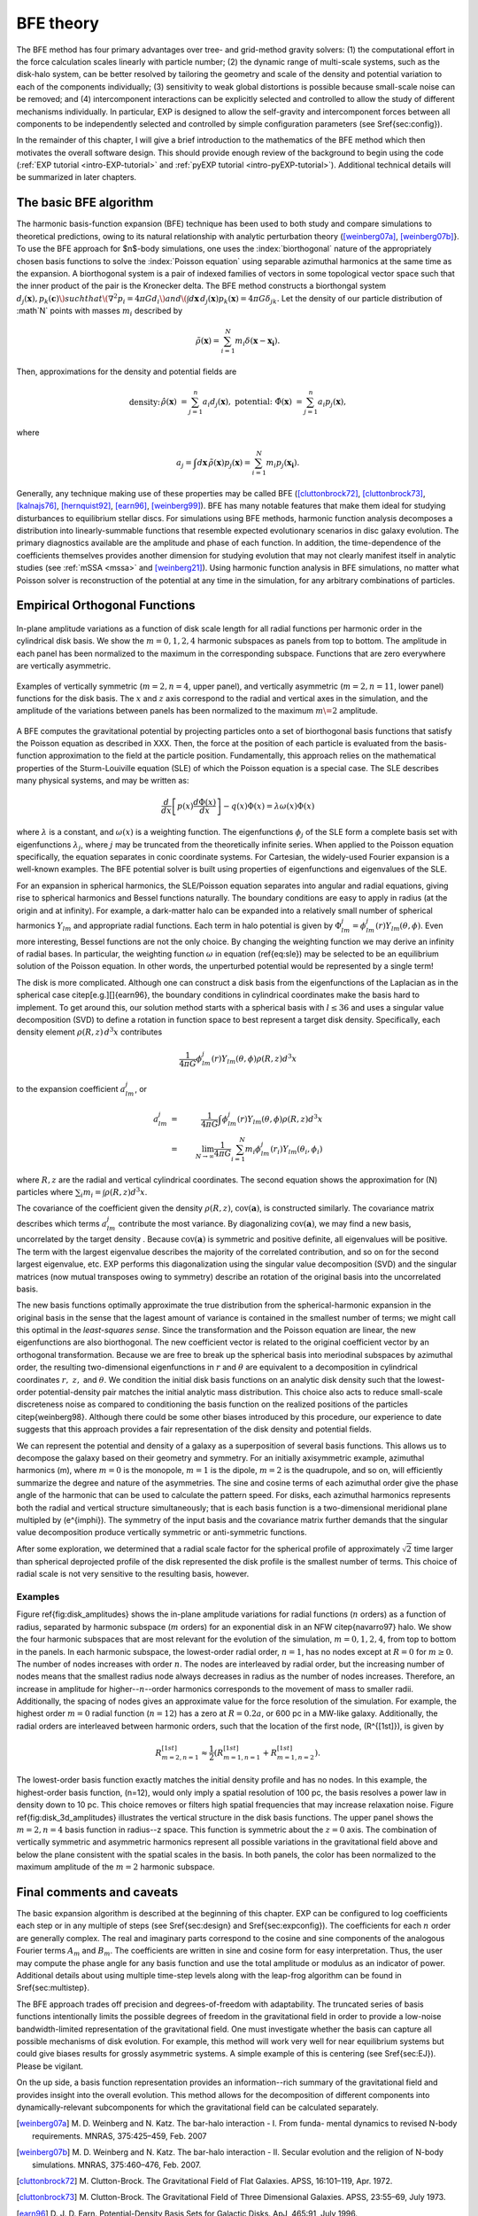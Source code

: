 .. _bfetheory:

==========
BFE theory
==========

The BFE method has four primary advantages over tree- and grid-method
gravity solvers: (1) the computational effort in the force calculation
scales linearly with particle number; (2) the dynamic range of
multi-scale systems, such as the disk-halo system, can be better
resolved by tailoring the geometry and scale of the density and
potential variation to each of the components individually; (3)
sensitivity to weak global distortions is possible because small-scale
noise can be removed; and (4) intercomponent interactions can be
explicitly selected and controlled to allow the study of different
mechanisms individually.  In particular, EXP is designed to allow the
self-gravity and intercomponent forces between all components to be
independently selected and controlled by simple configuration
parameters (see \S\ref{sec:config}).

In the remainder of this chapter, I will give a brief introduction to
the mathematics of the BFE method which then motivates the overall
software design. This should provide enough review of the background
to begin using the code (:ref:`EXP tutorial <intro-EXP-tutorial>` and
:ref:`pyEXP tutorial <intro-pyEXP-tutorial>`).  Additional technical
details will be summarized in later chapters.

The basic BFE algorithm
=======================

.. _bfedefs:

The harmonic basis-function expansion (BFE) technique has been used to
both study and compare simulations to theoretical predictions, owing
to its natural relationship with analytic perturbation theory
([weinberg07a]_, [weinberg07b]_}. To use the BFE approach for $n$-body
simulations, one uses the :index:`biorthogonal` nature of the
appropriately chosen basis functions to solve the :index:`Poisson
equation` using separable azimuthal harmonics at the same time as the
expansion.  A biorthogonal system is a pair of indexed families of
vectors in some topological vector space such that the inner product
of the pair is the Kronecker delta.  The BFE method constructs a
biorthongal system :math:`d_j(\mathbf{x}), p_k(\mathbf{c})\) such that
\(\nabla^2 p_i = 4\pi G d_i\) and \(\int d\mathbf{x}\, d_j(\mathbf{x})
p_k(\mathbf{x}) = 4\pi G\delta_{jk}.` Let the density of our particle
distribution of :math`N` points with masses :math:`m_i` described by

.. math::

   \tilde{\rho}(\mathbf{x}) = \sum_{i=1}^N m_i \delta\left(\mathbf{x} - \mathbf{x_i}\right).

Then, approximations for the density and potential fields are

.. math::

   \begin{eqnarray*}
   \text{density:} &&
   \hat{\rho}(\mathbf{x}) &= \sum_{j=1}^n a_i d_j(\mathbf{x}), & \\
   \text{potential:}&&
   \hat{\Phi}(\mathbf{x}) &= \sum_{j=1}^n a_i p_j(\mathbf{x}), & \\
   \end{eqnarray*}

where

.. math::

   a_j = \int d\mathbf{x}\, \tilde{\rho}(\mathbf{x}) p_j(\mathbf{x}) =
   \sum_{i=1}^N m_i p_j(\mathbf{x_i}).


.. index:: expansion algorithm

Generally, any technique making use of these properties may be called
BFE ([cluttonbrock72]_, [cluttonbrock73]_, [kalnajs76]_,
[hernquist92]_, [earn96]_, [weinberg99]_).  BFE has many notable
features that make them ideal for studying disturbances to equilibrium
stellar discs. For simulations using BFE methods, harmonic function
analysis decomposes a distribution into linearly-summable functions
that resemble expected evolutionary scenarios in disc galaxy
evolution. The primary diagnostics available are the amplitude and
phase of each function. In addition, the time-dependence of the
coefficients themselves provides another dimension for studying
evolution that may not clearly manifest itself in analytic studies
(see :ref:`mSSA <mssa>` and [weinberg21]_). Using harmonic
function analysis in BFE simulations, no matter what Poisson solver is
reconstruction of the potential at any time in the simulation, for any
arbitrary combinations of particles.


Empirical Orthogonal Functions
==============================

.. _biorthogonal:

.. figure:: images/basis1.png
    :figwidth: 100 %
    :width: 100 %
    :align: center

    In-plane amplitude variations as a function of disk scale length
    for all radial functions per harmonic order in the cylindrical
    disk basis. We show the :math:`m=0,1,2,4` harmonic subspaces as
    panels from top to bottom. The amplitude in each panel has been
    normalized to the maximum in the corresponding subspace. Functions
    that are zero everywhere are vertically asymmetric.

.. figure:: images/basis2.png
    :figwidth: 100 %
    :width: 100 %
    :align: center

    Examples of vertically symmetric (:math:`m=2,n=4`, upper
    panel), and vertically asymmetric (:math:`m=2,n=11`, lower
    panel) functions for the disk basis. The :math:`x` and :math:`z`
    axis correspond to the radial and vertical axes in the simulation,
    and the amplitude of the variations between panels has been
    normalized to the maximum :math:`m\=2` amplitude.

A BFE computes the gravitational potential by projecting particles
onto a set of biorthogonal basis functions that satisfy the Poisson
equation as described in XXX. Then, the force at the
position of each particle is evaluated from the basis-function
approximation to the field at the particle position.  Fundamentally,
this approach relies on the mathematical properties of the
Sturm-Louiville equation (SLE) of which the Poisson equation is a
special case. The SLE describes many physical systems, and may be
written as:

.. math::
   \frac{d}{dx}\left[p(x)\frac{d\Phi(x)}{dx}\right] - q(x)\Phi(x) =
   \lambda \omega(x) \Phi(x)

where :math:`\lambda` is a constant, and :math:`\omega(x)` is a
weighting function. The eigenfunctions :math:`\phi_j` of the SLE form
a complete basis set with eigenfunctions :math:`\lambda_j`, where
:math:`j` may be truncated from the theoretically infinite
series. When applied to the Poisson equation specifically, the
equation separates in conic coordinate systems.  For Cartesian, the
widely-used Fourier expansion is a well-known examples. The BFE
potential solver is built using properties of eigenfunctions and
eigenvalues of the SLE.

For an expansion in spherical harmonics, the SLE/Poisson equation
separates into angular and radial equations, giving rise to spherical
harmonics and Bessel functions naturally.  The boundary conditions are
easy to apply in radius (at the origin and at infinity).  For example,
a dark-matter halo can be expanded into a relatively small number of
spherical harmonics :math:`Y_{lm}` and appropriate radial functions.  Each
term in halo potential is given by :math:`\Phi_{lm}^j =
\phi_{lm}^j(r)Y_{lm}(\theta,\phi)`.  Even more interesting, Bessel
functions are not the only choice.  By changing the weighting function
we may derive an infinity of radial bases.  In particular, the
weighting function :math:`\omega` in equation (\ref{eq:sle}) may be
selected to be an equilibrium solution of the Poisson equation.  In
other words, the unperturbed potential would be represented by a
single term!

The disk is more complicated.  Although one can construct a disk basis
from the eigenfunctions of the Laplacian as in the spherical case
\citep[e.g.][]{earn96}, the boundary conditions in cylindrical
coordinates make the basis hard to implement. To get around this, our
solution method starts with a spherical basis with :math:`l\le36` and
uses a singular value decomposition (SVD) to define a rotation in
function space to best represent a target disk density.  Specifically,
each density element :math:`\rho(R, z)\,d^3x` contributes

.. math::
        \frac{1}{4\pi G}\phi_{lm}^j(r)Y_{lm}(\theta,\phi)\rho(R, z)d^3 x

to the expansion coefficient :math:`a_{lm}^j`, or

.. math::
         a_{lm}^j &=& \frac{1}{4\pi
        G}\int \phi_{lm}^j(r)Y_{lm}(\theta,\phi)\rho(R, z)d^3x \\
                  &=& \lim_{N\rightarrow\infty}\frac{1}{4\pi
        G}\sum_{i=1}^N m_i \phi_{lm}^j(r_i)Y_{lm}(\theta_i,\phi_i)

where :math:`R, z` are the radial and vertical cylindrical coordinates.
The second equation shows the approximation for \(N\) particles where
:math:`\sum_i m_i = \int \rho(R, z)d^3x`.


The covariance of the coefficient given the density :math:`\rho(R,
z)`, :math:`\mbox{cov}(\mathbf{a})`, is constructed similarly.  The
covariance matrix describes which terms :math:`a_{lm}^j` contribute
the most variance.  By diagonalizing :math:`\mbox{cov}(\mathbf{a})`,
we may find a new basis, uncorrelated by the target density .  Because
:math:`\mbox{cov}(\mathbf{a})` is symmetric and positive definite, all
eigenvalues will be positive.  The term with the largest eigenvalue
describes the majority of the correlated contribution, and so on for
the second largest eigenvalue, etc.  EXP performs this diagonalization
using the singular value decomposition (SVD) and the singular matrices
(now mutual transposes owing to symmetry) describe an rotation of the
original basis into the uncorrelated basis.

The new basis functions optimally approximate the true distribution
from the spherical-harmonic expansion in the original basis in the
sense that the lagest amount of variance is contained in the smallest
number of terms; we might call this optimal in the *least-squares
sense*. Since the transformation and the Poisson equation are linear,
the new eigenfunctions are also biorthogonal.  The new coefficient
vector is related to the original coefficient vector by an orthogonal
transformation.  Because we are free to break up the spherical basis
into meriodinal subspaces by azimuthal order, the resulting
two-dimensional eigenfunctions in :math:`r` and :math:`\theta` are
equivalent to a decomposition in cylindrical coordinates :math:`r,~z,`
and :math:`\theta`.  We condition the initial disk basis functions on
an analytic disk density such that the lowest-order potential-density
pair matches the initial analytic mass distribution. This choice also
acts to reduce small-scale discreteness noise as compared to
conditioning the basis function on the realized positions of the
particles \citep{weinberg98}. Although there could be some other
biases introduced by this procedure, our experience to date suggests
that this approach provides a fair representation of the disk density
and potential fields.

We can represent the potential and density of a galaxy as a
superposition of several basis functions. This allows us to decompose
the galaxy based on their geometry and symmetry. For an initially
axisymmetric example, azimuthal harmonics \(m\), where :math:`m=0` is the
monopole, :math:`m=1` is the dipole, :math:`m=2` is the quadrupole, and so
on, will efficiently summarize the degree and nature of the
asymmetries. The sine and cosine terms of each azimuthal order give
the phase angle of the harmonic that can be used to calculate the
pattern speed.  For disks, each azimuthal harmonics represents both
the radial and vertical structure simultaneously; that is each basis
function is a two-dimensional meridional plane multipled by
\(e^{im\phi}\).  The symmetry of the input basis and the covariance
matrix further demands that the singular value decomposition produce
vertically symmetric or anti-symmetric functions.

After some exploration, we determined that a radial scale factor for
the spherical profile of approximately :math:`\sqrt{2}` time larger than
spherical deprojected profile of the disk represented the disk profile
is the smallest number of terms.  This choice of radial scale is not
very sensitive to the resulting basis, however.

Examples
--------

Figure \ref{fig:disk_amplitudes} shows the in-plane amplitude
variations for radial functions (:math:`n` orders) as a function of radius,
separated by harmonic subspace (:math:`m` orders) for an exponential disk in
an NFW \citep{navarro97} halo.  We show the four harmonic subspaces
that are most relevant for the evolution of the simulation,
:math:`m=0,1,2,4`, from top to bottom in the panels. In each harmonic
subspace, the lowest-order radial order, :math:`n=1`, has no nodes except
at :math:`R=0` for :math:`m\ge0`. The number of nodes increases with order
:math:`n`. The nodes are interleaved by radial order, but the increasing
number of nodes means that the smallest radius node always decreases
in radius as the number of nodes increases. Therefore, an increase in
amplitude for higher--:math:`n`--order harmonics corresponds to the movement
of mass to smaller radii. Additionally, the spacing of nodes gives an
approximate value for the force resolution of the simulation. For
example, the highest order :math:`m=0` radial function (:math:`n=12`) has a
zero at :math:`R=0.2a`, or 600 pc in a MW-like galaxy. Additionally, the
radial orders are interleaved between harmonic orders, such that the
location of the first node, \(R^{[1st]}\), is given by

.. math::

   R_{m=2,n=1}^{[1st]} \approx \frac{1}{2}\left(R_{m=1,n=1}^{[1st]} +
   R_{m=1,n=2}^{[1st]}\right).

The lowest-order basis function exactly matches the initial density
profile and has no nodes.  In this example, the highest-order basis
function, \(n=12\), would only imply a spatial resolution of 100 pc,
the basis resolves a power law in density down to 10 pc. This choice
removes or filters high spatial frequencies that may increase
relaxation noise. Figure \ref{fig:disk_3d_amplitudes} illustrates the
vertical structure in the disk basis functions. The upper panel shows
the :math:`m=2,n=4` basis function in radius--z space. This function
is symmetric about the :math:`z=0` axis. The combination of vertically
symmetric and asymmetric harmonics represent all possible variations
in the gravitational field above and below the plane consistent with
the spatial scales in the basis. In both panels, the color has been
normalized to the maximum amplitude of the :math:`m=2` harmonic subspace.

Final comments and caveats
==========================

The basic expansion algorithm is described at the beginning of this
chapter. EXP can be configured to log coefficients each step or in any
multiple of steps (see \S\ref{sec:design} and \S\ref{sec:expconfig}).
The coefficients for each :math:`n` order are generally complex.  The
real and imaginary parts correspond to the cosine and sine components
of the analogous Fourier terms :math:`A_m` and :math:`B_m`. The
coefficients are written in sine and cosine form for easy
interpretation.  Thus, the user may compute the phase angle for any
basis function and use the total amplitude or modulus as an indicator
of power.  Additional details about using multiple time-step levels
along with the leap-frog algorithm can be found in
\S\ref{sec:multistep}.

The BFE approach trades off precision and degrees-of-freedom with
adaptability. The truncated series of basis functions intentionally
limits the possible degrees of freedom in the gravitational field in
order to provide a low-noise bandwidth-limited representation of the
gravitational field. One must investigate whether the basis can
capture all possible mechanisms of disk evolution.  For example, this
method will work very well for near equilibrium systems but could give
biases results for grossly asymmetric systems.  A simple example of
this is centering (see \S\ref{sec:EJ}).   Please be vigilant. 

On the up side, a basis function representation provides an
information--rich summary of the gravitational field and provides
insight into the overall evolution.  This method allows for the
decomposition of different components into dynamically-relevant
subcomponents for which the gravitational field can be calculated
separately.

.. [weinberg07a] M. D. Weinberg and N. Katz. The bar-halo
		 interaction - I. From funda- mental dynamics to
		 revised N-body requirements. MNRAS, 375:425–459,
		 Feb. 2007

.. [weinberg07b] M. D. Weinberg and N. Katz. The bar-halo
		 interaction - II. Secular evolution and the religion
		 of N-body simulations. MNRAS, 375:460–476, Feb. 2007.

.. [cluttonbrock72] M. Clutton-Brock. The Gravitational Field of Flat
		    Galaxies. APSS, 16:101–119, Apr. 1972.

.. [cluttonbrock73] M. Clutton-Brock. The Gravitational Field of Three
		    Dimensional Galaxies. APSS, 23:55–69, July 1973.

.. [earn96] D. J. D. Earn. Potential-Density Basis Sets for Galactic
	     Disks. ApJ, 465:91, July 1996.

.. [hernquist92] L. Hernquist and J. P. Ostriker. A self-consistent
		 field method for galactic dynamics. ApJ, 386:375–397,
		 Feb. 1992.

.. [kalnajs76] A. J. Kalnajs. Dynamics of Flat
	       Galaxies. II. Biorthonormal Surface Density-Potential
	       Pairs for Finite Disks. ApJ, 205:745–750, May 1976.

.. [weinberg99] M. D. Weinberg. AJ, 117:629, 1999.

.. [weinberg21] M. D. Weinberg and M. S. Petersen. Using multichannel
		singular spectrum analysis to study galaxy
		dynamics. MNRAS, 501:5408-5423, Mar. 2021

